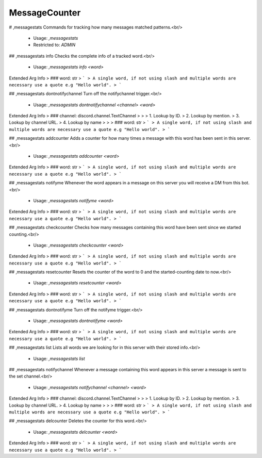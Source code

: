 MessageCounter
==============

# ,messagestats
Commands for tracking how many messages matched patterns.<br/>
 - Usage: `,messagestats`
 - Restricted to: `ADMIN`


## ,messagestats info
Checks the complete info of a tracked word.<br/>
 - Usage: `,messagestats info <word>`
Extended Arg Info
> ### word: str
> ```
> A single word, if not using slash and multiple words are necessary use a quote e.g "Hello world".
> ```


## ,messagestats dontnotifychannel
Turn off the notifychannel trigger.<br/>
 - Usage: `,messagestats dontnotifychannel <channel> <word>`
Extended Arg Info
> ### channel: discord.channel.TextChannel
> 
> 
>     1. Lookup by ID.
>     2. Lookup by mention.
>     3. Lookup by channel URL.
>     4. Lookup by name
> 
>     
> ### word: str
> ```
> A single word, if not using slash and multiple words are necessary use a quote e.g "Hello world".
> ```


## ,messagestats addcounter
Adds a counter for how many times a message with this word has been sent in this server.<br/>
 - Usage: `,messagestats addcounter <word>`
Extended Arg Info
> ### word: str
> ```
> A single word, if not using slash and multiple words are necessary use a quote e.g "Hello world".
> ```


## ,messagestats notifyme
Whenever the word appears in a message on this server you will receive a DM from this bot.<br/>
 - Usage: `,messagestats notifyme <word>`
Extended Arg Info
> ### word: str
> ```
> A single word, if not using slash and multiple words are necessary use a quote e.g "Hello world".
> ```


## ,messagestats checkcounter
Checks how many messages containing this word have been sent since we started counting.<br/>
 - Usage: `,messagestats checkcounter <word>`
Extended Arg Info
> ### word: str
> ```
> A single word, if not using slash and multiple words are necessary use a quote e.g "Hello world".
> ```


## ,messagestats resetcounter
Resets the counter of the word to 0 and the started-counting date to now.<br/>
 - Usage: `,messagestats resetcounter <word>`
Extended Arg Info
> ### word: str
> ```
> A single word, if not using slash and multiple words are necessary use a quote e.g "Hello world".
> ```


## ,messagestats dontnotifyme
Turn off the notifyme trigger.<br/>
 - Usage: `,messagestats dontnotifyme <word>`
Extended Arg Info
> ### word: str
> ```
> A single word, if not using slash and multiple words are necessary use a quote e.g "Hello world".
> ```


## ,messagestats list
Lists all words we are looking for in this server with their stored info.<br/>
 - Usage: `,messagestats list`


## ,messagestats notifychannel
Whenever a message containing this word appears in this server a message is sent to the set channel.<br/>
 - Usage: `,messagestats notifychannel <channel> <word>`
Extended Arg Info
> ### channel: discord.channel.TextChannel
> 
> 
>     1. Lookup by ID.
>     2. Lookup by mention.
>     3. Lookup by channel URL.
>     4. Lookup by name
> 
>     
> ### word: str
> ```
> A single word, if not using slash and multiple words are necessary use a quote e.g "Hello world".
> ```


## ,messagestats delcounter
Deletes the counter for this word.<br/>
 - Usage: `,messagestats delcounter <word>`
Extended Arg Info
> ### word: str
> ```
> A single word, if not using slash and multiple words are necessary use a quote e.g "Hello world".
> ```



